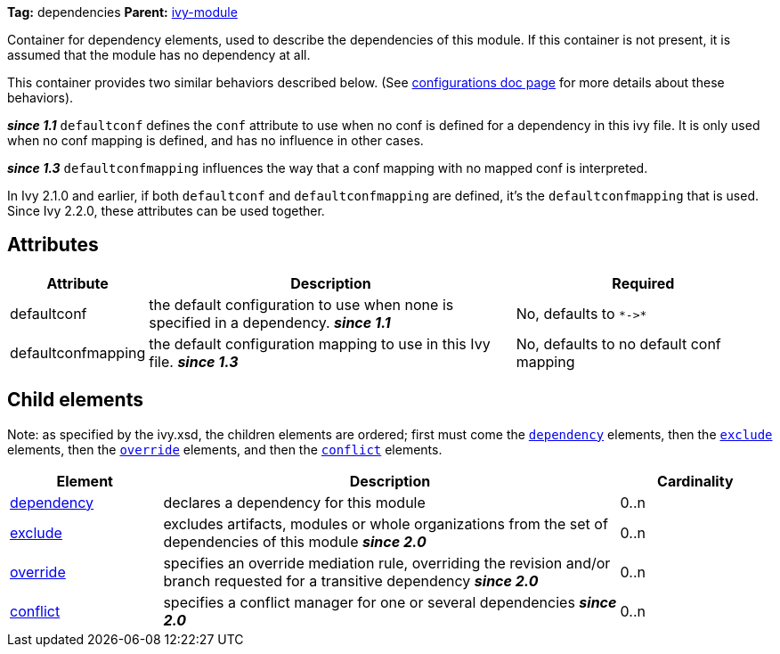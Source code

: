 ////
   Licensed to the Apache Software Foundation (ASF) under one
   or more contributor license agreements.  See the NOTICE file
   distributed with this work for additional information
   regarding copyright ownership.  The ASF licenses this file
   to you under the Apache License, Version 2.0 (the
   "License"); you may not use this file except in compliance
   with the License.  You may obtain a copy of the License at

     http://www.apache.org/licenses/LICENSE-2.0

   Unless required by applicable law or agreed to in writing,
   software distributed under the License is distributed on an
   "AS IS" BASIS, WITHOUT WARRANTIES OR CONDITIONS OF ANY
   KIND, either express or implied.  See the License for the
   specific language governing permissions and limitations
   under the License.
////

*Tag:* dependencies *Parent:* link:../ivyfile.html[ivy-module]

Container for dependency elements, used to describe the dependencies of this module.
If this container is not present, it is assumed that the module has no dependency at all.

This container provides two similar behaviors described below. (See link:../ivyfile/configurations.html[configurations doc page] for more details about these behaviors).

*__since 1.1__* `defaultconf` defines the `conf` attribute to use when no conf is defined for a dependency in this ivy file. It is only used when no conf mapping is defined, and has no influence in other cases.

*__since 1.3__* `defaultconfmapping` influences the way that a conf mapping with no mapped conf is interpreted.

In Ivy 2.1.0 and earlier, if both `defaultconf` and `defaultconfmapping` are defined, it's the `defaultconfmapping` that is used. Since Ivy 2.2.0, these attributes can be used together.

== Attributes

[options="header",cols="15%,50%,35%"]
|=======
|Attribute|Description|Required
|defaultconf|the default configuration to use when none is specified in a dependency. *__since 1.1__*|No, defaults to `$$*->*$$`
|defaultconfmapping|the default configuration mapping to use in this Ivy file. *__since 1.3__*|No, defaults to no default conf mapping
|=======


== Child elements


Note: as specified by the ivy.xsd, the children elements are ordered; first must come the `link:../ivyfile/dependency.html[dependency]` elements, then the `link:../ivyfile/exclude.html[exclude]` elements, then the `link:../ivyfile/override.html[override]` elements, and then the `link:../ivyfile/conflict.html[conflict]` elements.


[options="header",cols="20%,60%,20%"]
|=======
|Element|Description|Cardinality
|link:../ivyfile/dependency.html[dependency]|declares a dependency for this module|0..n
|link:../ivyfile/exclude.html[exclude]|excludes artifacts, modules or whole organizations from the set of dependencies of this module *__since 2.0__*|0..n
|link:../ivyfile/override.html[override]|specifies an override mediation rule, overriding the revision and/or branch requested for a transitive dependency *__since 2.0__*|0..n
|link:../ivyfile/conflict.html[conflict]|specifies a conflict manager for one or several dependencies *__since 2.0__*|0..n
|=======
